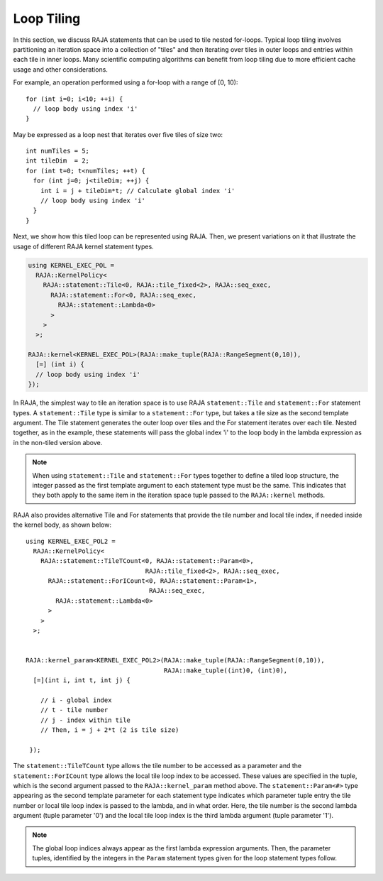 .. ##
.. ## Copyright (c) 2016-20, Lawrence Livermore National Security, LLC
.. ## and other RAJA project contributors. See the RAJA/COPYRIGHT file
.. ## for details.
.. ##
.. ## SPDX-License-Identifier: (BSD-3-Clause)
.. ##

.. _tiling-label:

===========
Loop Tiling
===========

In this section, we discuss RAJA statements that can be used to tile nested
for-loops. Typical loop tiling involves partitioning an iteration space into 
a collection of "tiles" and then iterating over tiles in outer loops and 
entries within each tile in inner loops. Many scientific computing algorithms 
can benefit from loop tiling due to more efficient cache usage and other 
considerations. 

For example, an operation performed using a for-loop with a range of [0, 10)::

  for (int i=0; i<10; ++i) {
    // loop body using index 'i'
  }

May be expressed as a loop nest that iterates over five tiles of size two::

  int numTiles = 5;
  int tileDim  = 2;
  for (int t=0; t<numTiles; ++t) {
    for (int j=0; j<tileDim; ++j) {
      int i = j + tileDim*t; // Calculate global index 'i'
      // loop body using index 'i'
    }
  }

Next, we show how this tiled loop can be represented using RAJA. Then, we
present variations on it that illustrate the usage of different RAJA kernel
statement types.

.. code-block:: cpp

   using KERNEL_EXEC_POL =
     RAJA::KernelPolicy<
       RAJA::statement::Tile<0, RAJA::tile_fixed<2>, RAJA::seq_exec,
         RAJA::statement::For<0, RAJA::seq_exec,
           RAJA::statement::Lambda<0>
         >
       >
     >;

   RAJA::kernel<KERNEL_EXEC_POL>(RAJA::make_tuple(RAJA::RangeSegment(0,10)), 
     [=] (int i) {
     // loop body using index 'i'
   });

In RAJA, the simplest way to tile an iteration space is to use RAJA 
``statement::Tile`` and ``statement::For`` statement types. A
``statement::Tile`` type is similar to a ``statement::For`` type, but takes
a tile size as the second template argument. The Tile statement generates
the outer loop over tiles and the For statement iterates over each tile. 
Nested together, as in the example, these statements will pass the global
index 'i' to the loop body in the lambda expression as in the non-tiled 
version above.

.. note:: When using ``statement::Tile`` and ``statement::For`` types together
          to define a tiled loop structure, the integer passed as the first
          template argument to each statement type must be the same. This 
          indicates that they both apply to the same item in the iteration
          space tuple passed to the ``RAJA::kernel`` methods.

RAJA also provides alternative Tile and For statements that provide the tile 
number and local tile index, if needed inside the kernel body, as shown below::

  using KERNEL_EXEC_POL2 =
    RAJA::KernelPolicy<
      RAJA::statement::TileTCount<0, RAJA::statement::Param<0>, 
                                  RAJA::tile_fixed<2>, RAJA::seq_exec,
        RAJA::statement::ForICount<0, RAJA::statement::Param<1>, 
                                   RAJA::seq_exec,
          RAJA::statement::Lambda<0>
        >
      >
    >;


  RAJA::kernel_param<KERNEL_EXEC_POL2>(RAJA::make_tuple(RAJA::RangeSegment(0,10)),
                                       RAJA::make_tuple((int)0, (int)0),
    [=](int i, int t, int j) {

      // i - global index
      // t - tile number
      // j - index within tile
      // Then, i = j + 2*t (2 is tile size)

   });

The ``statement::TileTCount`` type allows the tile number to be accessed as a
parameter and the ``statement::ForICount`` type allows the local tile loop 
index to be accessed. These values are specified in the tuple, which is the
second argument passed to the ``RAJA::kernel_param`` method above. The 
``statement::Param<#>`` type appearing as the second template parameter for
each statement type indicates which parameter tuple entry the tile number
or local tile loop index is passed to the lambda, and in what order. Here,
the tile number is the second lambda argument (tuple parameter '0') and the
local tile loop index is the third lambda argument (tuple parameter '1').

.. note:: The global loop indices always appear as the first lambda expression
          arguments. Then, the parameter tuples, identified by the integers 
          in the ``Param`` statement types given for the loop statement 
          types follow. 
